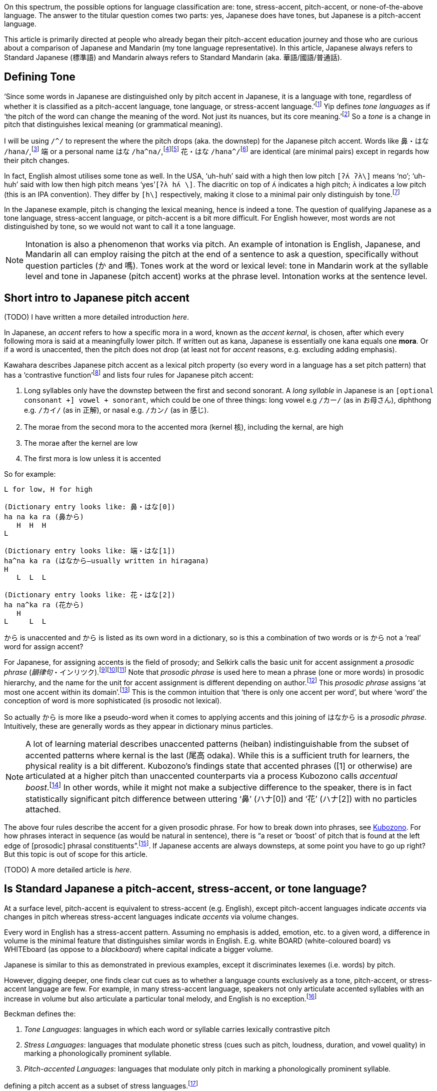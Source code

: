 // api_set_lang: en
:title: Is Japanese Tonal?
// api_set_lang: ALL

// This is overwritten during compilation by file API
:imagesdir: ../images

:author:       
:date-created: Sun, 27 Dec 2020 02:58:04 +0800
:date-updated: Wed, 03 Feb 2021 04:56:57 +0800
:tags:         Japanese
:series:       PitchAccent

// api_set_lang: en

On this spectrum, the possible options for language classification are: tone, stress-accent, pitch-accent, or none-of-the-above language.
The answer to the titular question comes two parts: yes, Japanese does have tones, but Japanese is a pitch-accent language.

This article is primarily directed at people who already began their pitch-accent education journey and those who are curious about a comparison of Japanese and Mandarin (my tone language representative).
In this article, Japanese always refers to Standard Japanese (標準語) and Mandarin always refers to Standard Mandarin (aka. 華語/國語/普通話).

== Defining Tone

‘Since some words in Japanese are distinguished only by pitch accent in Japanese, it is a language with tone, regardless of whether it is classified as a pitch-accent language, tone language, or stress-accent language.’{wj}footnote:[<<Sugiyama,Sugiyama>>, pg 3]
Yip defines _tone languages_ as if ‘the pitch of the word can change the meaning of the word. Not just its nuances, but its core meaning.’{wj}footnote:[<<Yip,Yip>>, pg 1]
So a _tone_ is a change in pitch that distinguishes lexical meaning (or grammatical meaning).

I will be using `/^/` to represent the where the pitch drops (aka. the downstep) for the Japanese pitch accent.
Words like 鼻・はな `/hana/`,{wj}footnote:[
NHK ‘link:https://sakura-paris.org/dict/NHK%E6%97%A5%E6%9C%AC%E8%AA%9E%E7%99%BA%E9%9F%B3%E3%82%A2%E3%82%AF%E3%82%BB%E3%83%B3%E3%83%88%E8%BE%9E%E5%85%B8/exact/%E9%BC%BB[鼻]’]
端 or a personal name はな `/ha^na/`,{wj}footnote:[
NHK ‘link:https://sakura-paris.org/dict/NHK%E6%97%A5%E6%9C%AC%E8%AA%9E%E7%99%BA%E9%9F%B3%E3%82%A2%E3%82%AF%E3%82%BB%E3%83%B3%E3%83%88%E8%BE%9E%E5%85%B8/exact/%E7%AB%AF[端]’]{wj}footnote:[
<<Kawahara,Kawahara>>, 472]
花・はな `/hana^/`{wj}footnote:[NHK ‘link:https://sakura-paris.org/dict/NHK%E6%97%A5%E6%9C%AC%E8%AA%9E%E7%99%BA%E9%9F%B3%E3%82%A2%E3%82%AF%E3%82%BB%E3%83%B3%E3%83%88%E8%BE%9E%E5%85%B8/exact/%E8%8A%B1[花]’] are identical (are minimal pairs) except in regards how their pitch changes.

In fact, English almost utilises some tone as well.
In the USA, ‘uh-huh’ said with a high then low pitch `[ʔʌ́ ʔʌ̀\]` means ‘no’; ‘uh-huh’ said with low then high pitch means ‘yes’`[ʔʌ̀ hʌ́ \]`.
The diacritic on top of `ʌ́` indicates a high pitch; `ʌ̀` indicates a low pitch (this is an IPA convention).
They differ by `[h\]` respectively, making it close to a minimal pair only distinguish by tone.{wj}footnote:[<<Yip,Yip>>, 3]

In the Japanese example, pitch is changing the lexical meaning, hence is indeed a tone.
The question of qualifying Japanese as a tone language, stress-accent language, or pitch-accent is a bit more difficult.
For English however, most words are not distinguished by tone, so we would not want to call it a tone language.

NOTE: Intonation is also a phenomenon that works via pitch. An example of intonation is English, Japanese, and Mandarin all can employ raising the pitch at the end of a sentence to ask a question, specifically without question particles (か and 嗎). Tones work at the word or lexical level: tone in Mandarin work at the syllable level and tone in Japanese (pitch accent) works at the phrase level. Intonation works at the sentence level.

== Short intro to Japanese pitch accent

(TODO) I have written a more detailed introduction _here_.

In Japanese, an _accent_ refers to how a specific mora in a word, known as the _accent kernal_, is chosen, after which every following mora is said at a meaningfully lower pitch.
If written out as kana, Japanese is essentially one kana equals one *mora*.
Or if a word is unaccented, then the pitch does not drop (at least not for _accent_ reasons, e.g. excluding adding emphasis).

Kawahara describes Japanese pitch accent as a lexical pitch property (so every word in a language has a set pitch pattern) that has a ‘contrastive function’{wj}footnote:[<<Kawahara,Kawahara>>, 9] and lists four rules for Japanese pitch accent:

. Long syllables only have the downstep between the first and second sonorant. A _long syllable_ in Japanese is an `[optional consonant +] vowel + sonorant`, which could be one of three things: long vowel e.g `/カー/` (as in お母さん), diphthong e.g. `/カイ/` (as in 正解), or nasal e.g. `/カン/` (as in 感じ).
. The morae from the second mora to the accented mora (kernel 核), including the kernal, are high
. The morae after the kernel are low
. The first mora is low unless it is accented

So for example:
```
L for low, H for high

(Dictionary entry looks like: 鼻・はな[0])
ha na ka ra (鼻から)
   H  H  H
L

(Dictionary entry looks like: 端・はな[1])
ha^na ka ra (はなから—usually written in hiragana)
H
   L  L  L

(Dictionary entry looks like: 花・はな[2])
ha na^ka ra (花から)
   H
L     L  L
```

から is unaccented and から is listed as its own word in a dictionary, so is this a combination of two words or is から not a ‘real’ word for assign accent?

For Japanese, for assigning accents is the field of prosody; and Selkirk calls the basic unit for accent assignment a _prosodic phrase_ (_韻律句_・インリツク).{wj}footnote:[<<Selkirk,Selkirk>> 9–10]{wj}footnote:[<<Kubozono,Kubozono>>, 304. Showing naming]{wj}footnote:[<<Amatani,Amatani>>, 2. Showing naming]
Note that _prosodic phrase_ is used here to mean a phrase (one or more words) in prosodic hierarchy, and the name for the unit for accent assignment is different depending on author.{wj}footnote:[Selkirk uses phonological phrase (<<Selkirk,Selkirk>>, 3, 10) while Kubozono calls it the _minor phrase_ (<<Kubozono,Kubozono>>, 304). Kubozono additionally has tables disambiguating the terms used by other authors (<<Kubozono,Kubozono>>, 303)]
This _prosodic phrase_ assigns ‘at most one accent within its domain’.{wj}footnote:[<<Kubozono,Kubozono>>, 304]
This is the common intuition that ‘there is only one accent per word’, but where ‘word’ the conception of word is more sophisticated (is prosodic not lexical).

So actually から is more like a pseudo-word when it comes to applying accents and this joining of はなから is a _prosodic phrase_.
Intuitively, these are generally words as they appear in dictionary minus particles.

NOTE: A lot of learning material describes unaccented patterns (heiban) indistinguishable from the subset of accented patterns where kernal is the last (尾高 odaka).
While this is a sufficient truth for learners, the physical reality is a bit different.
Kubozono's findings state that accented phrases ([1] or otherwise) are articulated at a higher pitch than unaccented counterparts via a process Kubozono calls _accentual boost_.{wj}footnote:[<<Kubozono,Kubozono>>, 224–225]
In other words, while it might not make a subjective difference to the speaker, there is in fact statistically significant pitch difference between uttering ‘鼻’ (ハナ[0]) and ‘花’ (ハナ[2]) with no particles attached.

The above four rules describe the accent for a given prosodic phrase.
For how to break down into phrases, see <<Kubozono,Kubozono>>.
For how phrases interact in sequence (as would be natural in sentence), there is “a reset or ‘boost’ of pitch that is found at the left edge of [prosodic] phrasal constituents”.{wj}footnote:[<<Selkirk,Selkirk>>, 43].
If Japanese accents are always downsteps, at some point you have to go up right?
But this topic is out of scope for this article.

(TODO) A more detailed article is _here_.

== Is Standard Japanese a pitch-accent, stress-accent, or tone language?

At a surface level, pitch-accent is equivalent to stress-accent (e.g. English), except pitch-accent languages indicate _accents_ via changes in pitch whereas stress-accent languages indicate _accents_ via volume changes.

Every word in English has a stress-accent pattern.
Assuming no emphasis is added, emotion, etc. to a given word, a difference in volume is the minimal feature that distinguishes similar words in English.
E.g. white BOARD (white-coloured board) vs WHITEboard (as oppose to a _blackboard_) where capital indicate a bigger volume.

Japanese is similar to this as demonstrated in previous examples, except it discriminates lexemes (i.e. words) by pitch.

However, digging deeper, one finds clear cut cues as to whether a language counts exclusively as a tone, pitch-accent, or stress-accent language are few.
For example, in many stress-accent language, speakers not only articulate accented syllables with an increase in volume but also articulate a particular tonal melody, and English is no exception.{wj}footnote:[<<Yip,Yip>>, 257–258]

Beckman defines the:

. _Tone Languages_: languages in which each word or syllable carries lexically contrastive pitch
. _Stress Languages_: languages that modulate phonetic stress (cues such as pitch, loudness, duration, and vowel quality) in marking a phonologically prominent syllable.
. _Pitch-accented Languages_: languages that modulate only pitch in marking a phonologically prominent syllable.

defining a pitch accent as a subset of stress languages.{wj}footnote:[<<Levi,Levi>>, 74]

However Hyman defines a tone language as ‘one in which an indication of pitch enters into lexical realization of at least some of the morphemes’ allowing pitch-accent languages to be classified as a subset of tone languages.{wj}footnote:[<<Yip,Yip>>, 4]

In other words, a rigorous definition classification is difficult (and not that useful to a learner).
Classifying Japanese as a pitch-accent language is not contested;
but classifying Japanese as not a tone language is.
For more information on differentiating these three terms, see <<Levi,Levi>> for short overview or <<Yip,Yip>> for a detailed approach.

== Standard Japanese pitch accent vs Standard Mandarin Tones

Around 60–70% of all world languages are tone languages.{wj}footnote:[<<Yip,Yip>>, pg 1]
Standard Mandarin is the poster child of tone languages, and this section will apply to most other Chinese tone languages.

=== Differences

A Japanese pitch accent is in fact a tone as explained in <<Defining Tone>>.
However, that notwithstanding, Japanese pitch accent is different from Mandarin one significant way, and one insignificant way:

. Assignment: Japanese pitch accent assigns one pitch pattern per prosodic phrase (which sort of means the set of _words_ minus _particles_) whereas Mandarin assigns a pitch pattern per syllable (and a feature of Mandarin is having a character spoken is always a syllable in duration).

. Production: At a tonal representational level (i.e. a little more abstract than the direct physics of sound, <<Yip,Yip's>> terminology), Japanese is represented a staircase drop: flat across the accented mora, flat but lower across the succeeding mora.
Mandarin is changes pitch within the course of a syllable (see https://en.wikipedia.org/wiki/Standard_Chinese_phonology#Tones[this article] on Wikipedia).

NOTE: The basic unit for tone (pitch accent) assignment is the mora in Japanese but is the syllable in Mandarin.

This difference in production is somewhat of a red haring.
Japanese articulating accents only across two units vs Mandarin articulating across one unit is not a difference inherent to pitch-accent language vs tone language; it is merely a difference of being two different languages.

Cantonese can imitate the emulate the Japanese pitch pattern: e.g. 思路 (/si55 lou22/,{wj}footnote:[Sheik ‘link:http://www.cantonese.sheik.co.uk/dictionary/words/45807/[思路]’ accessed 20 January 2021] using jyutping and Y. R. Yuen's tone numerals here).
See https://youtube.com/watch?v=6_60Oec-8pg[this video] by Academia Cervena (and https://www.youtube.com/watch?v=lXp7_Sjgm34[this video] for foundational knowledge) describing how the Type 1a pitch-accent pattern occurs across one basic unit (the syllable) in Swedish.

=== Similarities

They are similar in two respects:

. _Both have a unaccented_: Japanese has the heiban or flat pattern (平板型) and Mandarin has the neutral tone (輕聲/第五聲).
. _Prosodic phrasing (i.e. prosodic breakdown into phrases) affects tone expression for both_: Japanese assigns only one pitch accent to a given prosodic phrase and Mandarin's tone sandhi are bound to prosodic phrases.

=== Unaccented (Heiban) pattern's similarity to the neutral tone

Almost every syllable in Chinese languages has lexical tone (i.e. differentiates it from other lexemes i.e. other characters in Chinese languages) except for a small subset of syllables—e.g. affixes (e.g -子), particles (e.g. 了) and non-initial syllables of some polysllabic words (e.g. 妹妹).
These have a _neutral tone_.
Yip posits that phonetic realisation of _neutral tone_ in Standard Mandarin is determined by its proceeding tone, whereas the other four tones have a set tone pattern in isolation.{wj}footnote:[<<Yip,Yip>>, 182]

However, the key feature of this neutral tone is that it is unstressed.{wj}footnote:[<<Yip,Yip>>, 182]
In other words, this is the manifestation of stress accent in Mandarin, or more exactly,  the deaccenting.
Thus, Mandarin units (syllables) with Tone 1–4 are analogous to accented Japanese units (words/phrases), and the Neutral Tone is analogous to a unaccented Japanese unit.


=== Japanese pitch accent's similarity to tone sandhi

Tone sandhi are tone rules that apply across word boundaries.{wj}footnote:[<<Yip,Ypi>>]
(Remember that a _tone_ is defined for words.)
Intuitively, this is essentially tone slurring.


To a speaker, tone sandhi as similar to vowel devoicing in Japanese (e.g. です desu -> des, 教室 kyoushitsu -> kyoushts):

. it is easier to articulate
. when enunciating in Japanese, a speaker does not devoice; when speaking very slowly in Mandarin, a speaker will ignore tone sandhi (enunciating in Mandarin, a speaker will still follow sandhi rules).
. both feel invisible to the speaker

Some tone sandhi rules for Standard Mandarin are:

. T3 + T3 -> T2 + T3

These two work together in that you essentially only have a full Tone 3 when it is the final syllable of a sentence and before commas.{wj}footnote:[A citation would be nice]
The natural question is, what happens when you have more than two T3's in sequence?

Much like how I described partitioning a sentence into prosodic phrases for assigning accents in Japanese in <<Short intro to Japanese pitch accent>>, Mandarin similarily also partitions a sentence (compare <<Selkirk>> pg 37—referened earlier—for Japanese to <<Duanmu,Duanmu>> pg 296 for Mandarin, which employs the same hiearchy as Selkirk).

Let's look at an example to get a feel for it.
<<Duanmu,Duanmu>> uses the following example to demonstrate how the syntax (which is determined by the meaning) of the sentence affects the application of sandhi rules.

|===
2+|e.g. 買好酒 buy good wine (mai3 hao3 jiu3)

| `[[買好]酒]` | `[買[好酒]]`
| 好 is used as an postpositional adverbial/resultative (補語)
| 好 is an adjective
| `[[3 3] 3] → [[2 2] 3]` | `[3 [3 3]] → 3-2-3 or 2-2-3`
| ‘finished buying wine’ | ‘to buy good wine’
|===

Example taken from Duanmu.{wj}footnote:[<<Duanmu,Duanmu>>, 256]

NOTE: Prescriptive grammar (i.e. what teachers in University have taught me), 3-2-3 is what people ‘should’ say for ‘to buy good wine’. Additionally, the first third tone actually turns into a half-third tone (半三聲).

You see this happen in Japanese as well e.g. 昨日・キノー ‘yesterday’: it is unaccented (or 平板, heiban pattern, marked as [0] in dictionaries) as an adverb, but it has an accent on the [2] mora as a noun.{wj}footnote:[NHK ‘link:https://sakura-paris.org/dict/NHK%E6%97%A5%E6%9C%AC%E8%AA%9E%E7%99%BA%E9%9F%B3%E3%82%A2%E3%82%AF%E3%82%BB%E3%83%B3%E3%83%88%E8%BE%9E%E5%85%B8/exact/%E6%98%A8%E6%97%A5[昨日]’]
In English you, an example is _REchord_ (noun) vs _reCHORD_ (verb) where the syllable in all-caps represents the syllable that accented (received primary stress).{wj}footnote:[Webster ’link:https://www.merriam-webster.com/dictionary/record[record]’]

Tone 3 sandhi is affected by speech speed:{wj}footnote:[<<Duanmu,Duanmu>>, 258]

[cols=2, subs="passthrough"]
|===
2+|e.g. 老李買好酒

2+|`[[Lao3 Li3] [mai3 [hao3 jiu3]]]`
| `[[#2 3#] [3 [#2 3#]]]` | Slow A (disyllabic units)
| `[[2 #2] [2# [2 3]]]` | Slow B (one more third tone sandhi, after Slow A)
| `[[#2 3#] [#2 [2 3#]]]` | Medium (up to trisyllabic units)
| `[[#2 3] [2 [2 3#]]]` | Fast (entire tree)
| `([[2 1] [1 [1 3]]])` | Still faster, with additional change of T2 → T1
|===

<<Duanmu,Duanmu>> discusses this and other examples in more detail.

In Standard Japanese, this prosodic phrasing informs when a compound word should have multiple accents (e.g. 非営利法人 hi'e-ri-ho'u-jin [1]–[4]){wj}footnote:[Daijirin ‘link:https://sakura-paris.org/dict/%E5%A4%A7%E8%BE%9E%E6%9E%97/prefix/%E9%9D%9E%E5%96%B6%E5%88%A9%E6%B3%95%E4%BA%BA[非営利法人]’] and when to reset the baseline pitch as described in passing at the end of <<Short intro to Japanese pitch accent>>.
In Standard Mandarin, this prosodic phrasing tells you went to slur the tones by sandhi rules and when not to.

== Conclusion

Although it is salient to consider if Japanese is a tone language in linguistics, for a leaner is irrelevant.
Nevertheless, knowing that English, Japanese, Mandarin, and other (tone, pitch-accent, stress-accent) languages exhibit both stress and pitch phenomenon is good to know for a leaner, if for nothing else other than to put things in perspective.

Japanese primarily applies a tone pattern (the pitch accent) across phrases, whereas Chinese primarily applies a tone pattern across every syllable.
Although, superficially, you can think of accents in Japanese as applying to a word, accents are governed not by lexical partitioning but by prosodic partitioning.
By other imperfect but simpler words, not by what is and is not a word (sound quality or timbre + meaning) but by rhythm.

This partitioning a sentence into phrases is relevant not only for assigning tone in Japanese and Mandarin (via the neutral tone, not discussed in this article) but also for construct sentence where you necessarily have several phrases in sequence.
For Mandarin, this is most relevant to tone sandhi.

When it comes to grinding out pronunciation, intermediate and advanced learners are often most concerned with stress accent for English, pitch accent for Japanese, and tones for Mandarin.
Japanese pitch accent is is how it expresses word stress and is quite similar to English stress accent.
Surprisingly, Mandarin also expresses stress through tone, doing so via the neutral tone.

== References

* Academia Cervena (Adam). _Understanding the Swedish Pitch Accent_. YouTube, 8 June 2017, https://www.youtube.com/watch?v=lXp7_Sjgm34[].

* Academia Cervena (Adam). _Swedish Pitch Accent Revisted: Dialectal Variation_. YouTube, 9 December 2014, https://youtube.com/watch?v=6_60Oec-8pg[].

* [[Amatani]] Amantani, Haruka (天谷 晴香). ‘The Effects of Length and Prosodic Phrasing on Word Order: Long-before-short preference in Japanese’ (‘語順への長さと韻律句の効果：日本語の長-短選好’). _Japanese Cognitive Science Society_, 27th Annual Meeting (2010), https://www.jcss.gr.jp/meetings/jcss2010/pdf/JCSS2010_P3-25.pdf[].

* Matsumura, Akira (松村 明), ed. _Dajirin_. Sanseido Books (三省堂書店).

* [[Duanmu]] Duanmu, San (端木三). _The Phonology of Standard Chinese_, 2 ed. The Phonology of the World's Languages (Oxford University Press: 2007).

* [[Levi]] Levi, Susannah V. _Acoustic correlates of lexical accent in Turkish_. Journal of the International Phonetic Association (2005) 35/1, May 2005, https://www.researchgate.net/publication/231963635_Acoustic_correlates_of_lexical_accent_in_Turkish[].

* [[Kawahara]] Kawahara, Shigeto (川原 繁人). _The Phonology of Japanese Accent_. Handbook of Statistics, 2015, https://user.keio.ac.jp/~kawahara/pdf/HandbookAccentPublished.pdf[].

* [[Kubozono]] Kubozono, Haruo (窪薗 晴夫). _The Organization of Japanese Prosody_. PhD Diss., University of Edignburgh, 1987, https://www.semanticscholar.org/paper/The-organization-of-Japanese-prosody-Kubozono/e670ee928aa9e6ad5222893abf351dea8eb27080[] (Only Vol 2)

* _NHK Pitch Accent Dictionary_ (_NHK日本語発音アクセント辞典_). Tokyo: NHK Broadcasting Culture Research Institute (NHK放送文化研究所), 1943, https://archive.org/details/NHKJapaneseAccentDictionary1943[].

* [[Selkirk]] Selkirk, Elisabeth. ‘On Clause and Intonational Phrase in Japanses: The Syntactic Grounding of Prosodic Constitutent Structures’. _言語研究_ (_Gengo Kenkyu_, _Journal of the Linguistics Society of Japan_), 136, 1-39 (2009), http://people.umass.edu/selkirk/pdf/Selkirk2009GKprfs2.pdf[].

* Sheik, Adam and online collaborators. _CantoDict Project_. https://cantonese.sheik.co.uk[].

* [[Sugiyama]] Sugiyama, Yukiko (杉山 由希子). _The Production and Perception of Japanese Pitch Accent_. Cambridge Scholars Publishing, 18 Oct 2011, https://books.google.com.my/books?id=1SYrBwAAQBAJ&pg=PR7[].

* [[Yip]] Yip, Moira. _Cambridge Textbooks in Linguistics: Tone_. Cambridge Univeristy Press, 2002.

